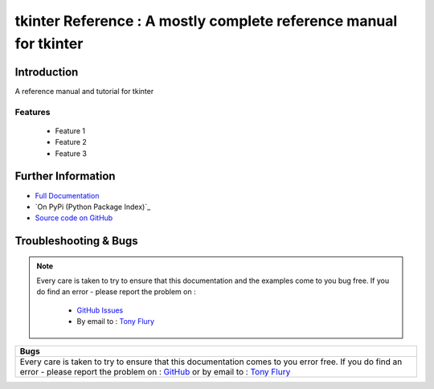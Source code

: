 =======================================================
tkinter Reference : A mostly complete reference manual for tkinter
=======================================================

.. image:: https://readthedocs.org/projects/tkinterreference/badge/?version=latest
        :target: https://readthedocs.org/projects/tkinterreference/?badge=latest

------------
Introduction
------------

A reference manual and tutorial for tkinter


Features
--------

 - Feature 1
 - Feature 2
 - Feature 3

-------------------
Further Information
-------------------

- `Full Documentation`_
- `On PyPi (Python Package Index)`_
- `Source code on GitHub`_


----------------------
Troubleshooting & Bugs
----------------------

.. note::
  Every care is taken to try to ensure that this documentation and the examples come to you bug free.
  If you do find an error - please report the problem on :

    - `GitHub Issues`_
    - By email to : `Tony Flury`_



.. _Full Documentation: http://tkinterreference.readthedocs.org/en/latest/
.. _Source code on GitHub: http://github.com/TonyFlury/tkinterreference

.. _Github Issues: http://github.com/TonyFlury/tkinterreference/issues/new
.. _Tony Flury: mailto:anthony.flury@btinternet.com?Subject=tkinterreference%20Error

+--------------------------------------------------------------------------------------------------+
|                                               Bugs                                               +
+==================================================================================================+
|                                                                                                  |
|Every care is taken to try to ensure that this documentation comes to you error free.             |
|If you do find an error - please report the problem on :                                          |
|`GitHub <http://github.com/TonyFlury/tkinterreference>`_                                          |
|or                                                                                                |
|by email to : `Tony Flury <mailto:anthony.flury@btinternet.com?Subject=tkinterreference%20Error>`_|
|                                                                                                  |
+--------------------------------------------------------------------------------------------------+
